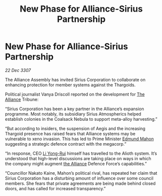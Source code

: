 :PROPERTIES:
:ID:       fe460b2d-6d09-4264-9a1d-1f926c0e3ffb
:END:
#+title: New Phase for Alliance-Sirius Partnership
#+filetags: :galnet:

* New Phase for Alliance-Sirius Partnership

/22 Dec 3307/

The Alliance Assembly has invited Sirius Corporation to collaborate on enhancing protection for member systems against the Thargoids. 

Political journalist Vanya Driscoll reported on the development for [[id:1d726aa0-3e07-43b4-9b72-074046d25c3c][The Alliance]] Tribune: 

“Sirius Corporation has been a key partner in the Alliance’s expansion programme. Most notably, its subsidiary Sirius Atmospherics helped establish colonies in the Coalsack Nebula to support meta-alloy harvesting.” 

“But according to insiders, the suspension of Aegis and the increasing Thargoid presence has raised fears that Alliance systems may be vulnerable to xeno invasion. This has led to Prime Minister [[id:da80c263-3c2d-43dd-ab3f-1fbf40490f74][Edmund Mahon]] suggesting a strategic defence contract with the megacorp.” 

“In response, CEO [[id:f0655b3a-aca9-488f-bdb3-c481a42db384][Li Yong-Rui]] himself has travelled to the Alioth system. It’s understood that high-level discussions are taking place on ways in which the company might augment [[id:1d726aa0-3e07-43b4-9b72-074046d25c3c][the Alliance]] Defence Force’s capabilities.” 

“Councillor Nakato Kaine, Mahon’s political rival, has repeated her claim that Sirius Corporation has a disturbing amount of influence over some council members. She fears that private agreements are being made behind closed doors, and has called for increased transparency.”
